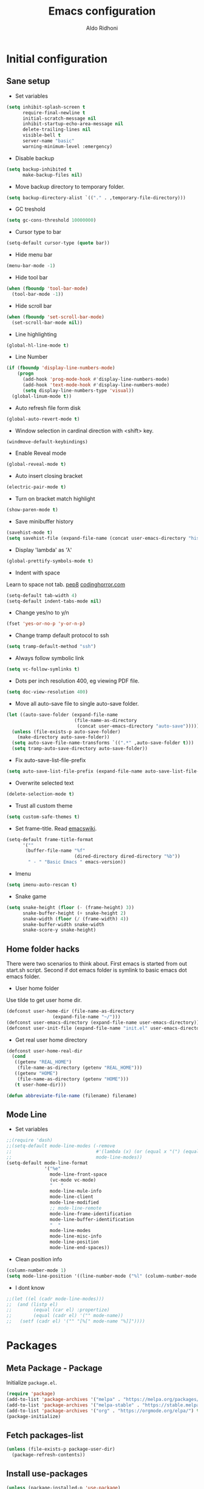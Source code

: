 #+TITLE: Emacs configuration
#+AUTHOR: Aldo Ridhoni
#+STARTUP: indent content hidestars
#+PROPERTY: header-args :tangle config.el

* Initial configuration
** Sane setup
- Set variables
#+BEGIN_SRC emacs-lisp
  (setq inhibit-splash-screen t
        require-final-newline t
        initial-scratch-message nil
        inhibit-startup-echo-area-message nil
        delete-trailing-lines nil
        visible-bell t
        server-name "basic"
        warning-minimum-level :emergency)
#+END_SRC

- Disable backup
#+BEGIN_SRC emacs-lisp
  (setq backup-inhibited t
        make-backup-files nil)
#+END_SRC

- Move backup directory to temporary folder.
#+BEGIN_SRC emacs-lisp
  (setq backup-directory-alist `(("." . ,temporary-file-directory)))
#+END_SRC

- GC treshold
#+BEGIN_SRC emacs-lisp
  (setq gc-cons-threshold 10000000)
#+END_SRC

- Cursor type to bar
#+BEGIN_SRC emacs-lisp
  (setq-default cursor-type (quote bar))
#+END_SRC

- Hide menu bar
#+BEGIN_SRC emacs-lisp
  (menu-bar-mode -1)
#+END_SRC

- Hide tool bar
#+BEGIN_SRC emacs-lisp
  (when (fboundp 'tool-bar-mode)
    (tool-bar-mode -1))
#+END_SRC

- Hide scroll bar
#+BEGIN_SRC emacs-lisp
  (when (fboundp 'set-scroll-bar-mode)
    (set-scroll-bar-mode nil))
#+END_SRC

- Line highlighting
#+BEGIN_SRC emacs-lisp
  (global-hl-line-mode t)
#+END_SRC

- Line Number
#+BEGIN_SRC emacs-lisp
  (if (fboundp 'display-line-numbers-mode)
      (progn
        (add-hook 'prog-mode-hook #'display-line-numbers-mode)
        (add-hook 'text-mode-hook #'display-line-numbers-mode)
        (setq display-line-numbers-type 'visual))
    (global-linum-mode t))
#+END_SRC

- Auto refresh file form disk
#+BEGIN_SRC emacs-lisp
  (global-auto-revert-mode t)
#+END_SRC

- Window selection in cardinal direction with <shift> key.
#+BEGIN_SRC emacs-lisp
  (windmove-default-keybindings)
#+END_SRC

- Enable Reveal mode
#+BEGIN_SRC emacs-lisp
  (global-reveal-mode t)
#+END_SRC

- Auto insert closing bracket
#+BEGIN_SRC emacs-lisp
  (electric-pair-mode t)
#+END_SRC

- Turn on bracket match highlight
#+BEGIN_SRC emacs-lisp
  (show-paren-mode t)
#+END_SRC

- Save minibuffer history
#+BEGIN_SRC emacs-lisp
  (savehist-mode t)
  (setq savehist-file (expand-file-name (concat user-emacs-directory "history")))
#+END_SRC

- Display 'lambda' as 'λ'
#+BEGIN_SRC emacs-lisp
  (global-prettify-symbols-mode t)
#+END_SRC

- Indent with space
Learn to space not tab.
[[https://www.python.org/dev/peps/pep-0008/#tabs-or-spaces][pep8]]
[[https://blog.codinghorror.com/death-to-the-space-infidels/][codinghorror.com]]

#+BEGIN_SRC emacs-lisp
  (setq-default tab-width 4)
  (setq-default indent-tabs-mode nil)
#+END_SRC

- Change yes/no to y/n
#+BEGIN_SRC emacs-lisp
  (fset 'yes-or-no-p 'y-or-n-p)
#+END_SRC

- Change tramp default protocol to ssh
#+BEGIN_SRC emacs-lisp
  (setq tramp-default-method "ssh")
#+END_SRC

- Always follow symbolic link
#+BEGIN_SRC emacs-lisp
  (setq vc-follow-symlinks t)
#+END_SRC

- Dots per inch resolution 400, eg viewing PDF file.
#+BEGIN_SRC emacs-lisp
  (setq doc-view-resolution 400)
#+END_SRC

- Move all auto-save file to single auto-save folder.
#+BEGIN_SRC emacs-lisp
    (let ((auto-save-folder (expand-file-name
                             (file-name-as-directory
                              (concat user-emacs-directory "auto-save")))))
      (unless (file-exists-p auto-save-folder)
        (make-directory auto-save-folder))
      (setq auto-save-file-name-transforms `((".*" ,auto-save-folder t)))
      (setq tramp-auto-save-directory auto-save-folder))
#+END_SRC

- Fix auto-save-list-file-prefix
#+BEGIN_SRC emacs-lisp
  (setq auto-save-list-file-prefix (expand-file-name auto-save-list-file-prefix))
#+END_SRC

- Overwrite selected text
#+BEGIN_SRC emacs-lisp
  (delete-selection-mode t)
#+END_SRC

- Trust all custom theme
#+BEGIN_SRC emacs-lisp
  (setq custom-safe-themes t)
#+END_SRC

- Set frame-title. Read [[https://www.emacswiki.org/emacs/FrameTitle][emacswiki]].
#+BEGIN_SRC emacs-lisp
  (setq-default frame-title-format
        '(""
         (buffer-file-name "%f"
                           (dired-directory dired-directory "%b"))
          " - " "Basic Emacs " emacs-version))
#+END_SRC

- Imenu
#+BEGIN_SRC emacs-lisp
  (setq imenu-auto-rescan t)
#+END_SRC

- Snake game
#+BEGIN_SRC emacs-lisp
  (setq snake-height (floor (- (frame-height) 3))
        snake-buffer-height (+ snake-height 2)
        snake-width (floor (/ (frame-width) 4))
        snake-buffer-width snake-width
        snake-score-y snake-height)
#+END_SRC
** Home folder hacks
There were two scenarios to think about. First emacs is started from out start.sh script. Second if dot emacs folder is symlink to basic emacs dot emacs folder.
- User home folder
Use tilde to get user home dir.
#+BEGIN_SRC emacs-lisp
  (defconst user-home-dir (file-name-as-directory
                   (expand-file-name "~/")))
  (defconst user-emacs-directory (expand-file-name user-emacs-directory))
  (defconst user-init-file (expand-file-name "init.el" user-emacs-directory))
#+END_SRC

- Get real user home directory
#+BEGIN_SRC emacs-lisp
   (defconst user-home-real-dir
     (cond
      ((getenv "REAL_HOME")
       (file-name-as-directory (getenv "REAL_HOME")))
      ((getenv "HOME")
       (file-name-as-directory (getenv "HOME")))
      (t user-home-dir)))
#+END_SRC

#+BEGIN_SRC emacs-lisp
  (defun abbreviate-file-name (filename) filename)
#+END_SRC
** Mode Line
- Set variables
#+BEGIN_SRC emacs-lisp
  ;;(require 'dash)
  ;;(setq-default mode-line-modes (-remove
  ;;                               #'(lambda (x) (or (equal x "(") (equal x ")")))
  ;;                               mode-line-modes))
  (setq-default mode-line-format
                '("%e"
                  mode-line-front-space
                  (vc-mode vc-mode)
                  "   "
                  mode-line-mule-info
                  mode-line-client
                  mode-line-modified
                  ;; mode-line-remote
                  mode-line-frame-identification
                  mode-line-buffer-identification
                  "  "
                  mode-line-modes
                  mode-line-misc-info
                  mode-line-position
                  mode-line-end-spaces))
#+END_SRC

- Clean position info
#+BEGIN_SRC emacs-lisp
  (column-number-mode 1)
  (setq mode-line-position '((line-number-mode ("%l" (column-number-mode ":%c")))))
#+END_SRC

- I dont know
#+BEGIN_SRC emacs-lisp
  ;;(let ((el (cadr mode-line-modes)))
  ;;  (and (listp el)
  ;;        (equal (car el) :propertize)
  ;;        (equal (cadr el) '("" mode-name))
  ;;   (setf (cadr el) '("" "[%[" mode-name "%]]"))))
#+END_SRC
* Packages
** Meta Package - Package
Initialize ~package.el~.
#+BEGIN_SRC emacs-lisp
  (require 'package)
  (add-to-list 'package-archives '("melpa" . "https://melpa.org/packages/") t)
  (add-to-list 'package-archives '("melpa-stable" . "https://stable.melpa.org/packages/") t)
  (add-to-list 'package-archives '("org" . "https://orgmode.org/elpa/") t)
  (package-initialize)
#+END_SRC
** Fetch packages-list
#+BEGIN_SRC emacs-lisp
  (unless (file-exists-p package-user-dir)
    (package-refresh-contents))
#+END_SRC

** Install use-packages
#+BEGIN_SRC emacs-lisp
  (unless (package-installed-p 'use-package)
    (package-refresh-contents)
    (package-install 'use-package))
  (eval-when-compile
    (require 'use-package))
  (setq use-package-always-ensure t)
  (setq use-package-compute-statistics t)
#+END_SRC
** Quelpa
Bootstrap quelpa.
#+BEGIN_SRC emacs-lisp
  (unless (package-installed-p 'quelpa)
      (with-temp-buffer
        (url-insert-file-contents "https://raw.githubusercontent.com/quelpa/quelpa/master/quelpa.el")
        (eval-buffer)
        (quelpa-self-upgrade)))

  (setq quelpa-update-melpa-p nil)
  (setq quelpa-checkout-melpa-p nil)
#+END_SRC

Now integrate with ~use-package~.
#+BEGIN_SRC emacs-lisp
  (use-package quelpa-use-package
    :config
    (quelpa-use-package-activate-advice)
    (setq use-package-ensure-function 'use-package-ensure-elpa))
#+END_SRC
** External Lisp
- Variables
#+BEGIN_SRC emacs-lisp
  (defvar config-site-lisp "site-lisp")
  (defvar config-private-directory "private")
#+END_SRC

- Create ~site-lisp~ and ~private~ directory.
#+BEGIN_SRC emacs-lisp
  (unless (file-directory-p (concat user-emacs-directory config-site-lisp))
    (make-directory (concat user-emacs-directory config-site-lisp)))
  (unless (file-directory-p (concat user-emacs-directory config-private-directory))
    (make-directory (concat user-emacs-directory config-private-directory)))
#+END_SRC

-  Add ~site-lisp~ to load path
#+BEGIN_SRC emacs-lisp
  (add-to-list 'load-path (concat user-emacs-directory config-site-lisp))
#+END_SRC

- Load from private directory
#+BEGIN_SRC emacs-lisp
  (defun config/_loadprivate (file)
    "Load FILE from private directory."
    (let ((lisp-file
           (expand-file-name file (concat user-emacs-directory config-private-directory))))
      (message lisp-file)
      (when (file-exists-p lisp-file) (load lisp-file))))
  (config/_loadprivate "pre-private.el")
#+END_SRC

- Downloader simple lisp code and put in ~site-lisp~ directory.
#+BEGIN_SRC emacs-lisp
  (defun config/_downloader (url filename &optional force autoload)
      (let ((file (expand-file-name filename (concat user-emacs-directory config-site-lisp))))
        (require 'url)
        (with-demoted-errors "%S" (url-copy-file url file force))
        (and autoload
             (file-exists-p file)
             (load file))))
#+END_SRC

- thingatpt+.el
#+BEGIN_SRC emacs-lisp
  (quelpa '(thingatpt+ :fetcher url :url "https://github.com/emacsmirror/emacswiki.org/raw/master/thingatpt+.el" :stable nil :update nil :version original))
#+END_SRC

- strings.el
#+BEGIN_SRC emacs-lisp
  (quelpa '(strings :fetcher url :url "https://github.com/emacsmirror/emacswiki.org/raw/master/strings.el" :stable nil :update nil :version original))
#+END_SRC

- misc-fns.el
#+BEGIN_SRC emacs-lisp
  (quelpa '(misc-fns :fetcher url :url "https://github.com/emacsmirror/emacswiki.org/raw/master/misc-fns.el" :stable nil :update nil :version original))
#+END_SRC

- fira-code.el
#+BEGIN_SRC emacs-lisp
  (config/_downloader "https://gist.githubusercontent.com/alphapapa/0d38f082e609ed059cc7f2ed9caa7e3d/raw/288f922a56451f9fb096a1514684d232241fdcda/init.el" "fira-code.el")
#+END_SRC

- pragmatapro-prettify-symbols.el
#+BEGIN_SRC emacs-lisp
  (config/_downloader "https://github.com/fabrizioschiavi/pragmatapro/raw/master/emacs_snippets/pragmatapro-prettify-symbols-v0.829.el" "pragmatapro-prettify-symbols.el")
#+END_SRC

** Bundled packages
- dired
#+BEGIN_SRC emacs-lisp
  (require 'dired)
  (put 'dired-find-alternate-file 'disabled nil)
  (define-key dired-mode-map (kbd "RET") 'dired-find-alternate-file) ; was dired-advertised-find-file
#+END_SRC
** Which-Key
#+BEGIN_SRC emacs-lisp
  (use-package which-key
    :custom
    (which-key-popup-type 'minibuffer)
    (which-key-idle-delay 0.4)
    :config
    (which-key-mode t))
#+END_SRC

** Helm
#+BEGIN_SRC emacs-lisp
  (use-package helm
    :config
    (helm-mode)
    (setq helm-ff-file-name-history-use-recentf t
          help-window-select t
          helm-display-header-line nil
          helm-autoresize-mode 1
          helm-split-window-inside-p t)
    (defvar helm-source-header-default-background
      (face-attribute 'helm-source-header :background))
    (defvar helm-source-header-default-foreground
      (face-attribute 'helm-source-header :foreground))
    (defvar helm-source-header-default-box
      (face-attribute 'helm-source-header :box))
    (defvar helm-source-header-default-height
      (face-attribute 'helm-source-header :height))
    :bind(("M-x" . helm-M-x)
          ("<menu>" . helm-M-x)
          ("C-x b" . helm-mini)
          ("C-x C-f" . helm-find-files)))
#+END_SRC

- Hide line-number
#+BEGIN_SRC emacs-lisp
  (add-hook 'helm-mode-hook
            (lambda ()
              (if (fboundp 'display-line-numbers-mode)
                  (display-line-numbers-mode -1)
                (linum-mode -1))))
#+END_SRC

- Helm descbind
#+BEGIN_SRC emacs-lisp
  (use-package helm-descbinds
    :requires helm
    :config
    (helm-descbinds-mode)
    (setq helm-descbinds-window-style 'split))
#+END_SRC

- Helm find-file keymap
`<tab>` for entering or opening.
#+BEGIN_SRC emacs-lisp
  (with-eval-after-load 'helm-files
    (define-key helm-map (kbd "<tab>") 'helm-execute-persistent-action)
    (define-key helm-find-files-map
      (kbd "S-<tab>") 'helm-find-files-up-one-level)
    (define-key helm-find-files-map
      (kbd "<backtab>") 'helm-find-files-up-one-level)
    ;; For terminal.
    (define-key helm-map (kbd "TAB") 'helm-execute-persistent-action)
    (define-key helm-find-files-map
      (kbd "S-TAB") 'helm-find-files-up-one-level)
    (define-key helm-map (kbd "C-z") 'helm-select-action))
#+END_SRC

** Multi-term
#+BEGIN_SRC emacs-lisp
  (use-package multi-term
    :custom
    (multi-term-program "bash")
    (multi-term-buffer-name "shell* *")
    (multi-term-default-dir 'user-home-real-dir)
    (multi-term-dedicated-select-after-open-p t)
#+END_SRC

- Keybind for dedicated window
#+BEGIN_SRC emacs-lisp
  :bind ("<f1>" . multi-term-dedicated-toggle)
#+END_SRC

#+BEGIN_SRC emacs-lisp
  )
#+END_SRC

** libvterm
#+BEGIN_SRC emacs-lisp
  (use-package vterm
    :disabled
    :if (memq system-type '(darwin gnu/linux berkeley-unix)))
#+END_SRC

- Vterm in multi-term = multi-vterm
#+BEGIN_SRC emacs-lisp
  (use-package multi-vterm
    :disabled
    :requires (vterm))
#+END_SRC

** Editorconfig
- For reading .editorconfig file
#+BEGIN_SRC emacs-lisp
  (use-package editorconfig
    :config
    (editorconfig-mode 1))
#+END_SRC
** Zoom-frm
- frame-fns and frame-cmds.
#+BEGIN_SRC emacs-lisp
  (use-package frame-fns
    :quelpa ((frame-fns :fetcher url :url "https://github.com/emacsmirror/emacswiki.org/raw/master/frame-fns.el") :stable nil :update nil :version original))

  (use-package frame-cmds
    :quelpa ((frame-cmds :fetcher url :url "https://github.com/emacsmirror/emacswiki.org/raw/master/frame-cmds.el") :stable nil :update nil :version original))
#+END_SRC

- Zoom frame.
#+BEGIN_SRC emacs-lisp
  (use-package zoom-frm
    :requires (frame-fns frame-cmds)
    :quelpa ((zoom-frm :fetcher url :url "https://github.com/emacsmirror/emacswiki.org/raw/master/zoom-frm.el") :stable nil :update nil :version original)
    :bind (("C-x C-+" . zoom-in/out)
           ("C-x C--" . zoom-in/out)
           ("C-x C-=" . zoom-in/out)
           ("C-x C-0" . zoom-in/out)))
#+END_SRC
** Magit
- Magit the magic git toolbox for emacs.
#+BEGIN_SRC emacs-lisp
  (use-package magit
    :config
    (setq magit-save-repository-buffers 'dontask
          magit-auto-revert-mode t)
    :bind (("C-x g" . magit-status)
           ("C-x M-g" . magit-dispatch)))
#+END_SRC

** Restart Emacs
#+BEGIN_SRC emacs-lisp
  (use-package restart-emacs
    :config
    (defalias 'r 'restart-emacs)
    (when (file-exists-p
           (expand-file-name "start.sh" user-home-dir))
      (defun restart-emacs--start-gui-using-sh (&optional args)
        (call-process
         (expand-file-name "start.sh" user-home-dir)
         nil 0 nil))))
#+END_SRC

** Themes
#+BEGIN_SRC emacs-lisp
  (use-package material-theme
    :defer t)
  (use-package monokai-theme
    :defer t)
#+END_SRC

- Rainbow mode for highlight color-codes
#+BEGIN_SRC emacs-lisp
  (use-package rainbow-mode)
#+END_SRC
** Smart Mode Line
#+BEGIN_SRC emacs-lisp
  (use-package smart-mode-line
    :disabled
    :init
    (setq sml/show-eol t)
    (setq sml/theme nil)
    :config 
    (sml/setup)
    :hook (window-setup . sml/setup))
#+END_SRC
** Telephone Line
- Telephone Line
#+BEGIN_SRC emacs-lisp
  (use-package telephone-line
    :if (display-graphic-p)
    :config
    (telephone-line-defsegment* space () " ")
    (setq telephone-line-lhs
          '((accent . (telephone-line-vc-segment
                       telephone-line-process-segment))
            (nil    . (telephone-line-projectile-segment
                       space
                       telephone-line-buffer-segment))))
    (setq telephone-line-primary-left-separator 'telephone-line-gradient
          telephone-line-secondary-left-separator 'telephone-line-flat
          telephone-line-primary-right-separator 'telephone-line-gradient
          telephone-line-secondary-right-separator 'telephone-line-flat)
    (setq telephone-line-separator-extra-padding 2)
    (telephone-line-mode 1))
#+END_SRC
** NeoTree
- Neotree
#+BEGIN_SRC emacs-lisp
  (use-package neotree
    :disabled
    :config
    (setq neo-theme (if (display-graphic-p) 'icons 'arrow))
    (setq neo-smart-open t)
    :bind (("<f8>" . neotree-toggle)))
#+END_SRC
** Treemacs
- Treemacs
#+BEGIN_SRC emacs-lisp 
  (use-package treemacs
    :init
    (with-eval-after-load 'winum
      (define-key winum-keymap (kbd "M-0") #'treemacs-select-window))
    :config
    (treemacs-follow-mode t)
    :bind (("<f8> " . treemacs)))
#+END_SRC

- Projectile,dired & magit
#+BEGIN_SRC emacs-lisp
  (use-package treemacs-projectile
    :after treemacs projectile)

  (use-package treemacs-icons-dired
    :after treemacs dired
    :config (treemacs-icons-dired-mode))

  (use-package treemacs-magit
    :after treemacs magit)
#+END_SRC
** All-the-icons
- all-the-icons
#+BEGIN_SRC emacs-lisp
  (use-package all-the-icons
    :if (display-graphic-p)
    :config
    (unless (member "all-the-icons" (font-family-list))
      (all-the-icons-install-fonts)))
#+END_SRC

- all-the-icons-dired
#+BEGIN_SRC emacs-lisp
  (use-package all-the-icons-dired
    :requires all-the-icons
    :hook (dired-mode . all-the-icons-dired-mode))
#+END_SRC
** Flycheck
- Flycheck : On the fly syntax checking.
#+BEGIN_SRC emacs-lisp
  (use-package flycheck
    :config
    (defvaralias 'flycheck-python-pylint-executable 'python-shell-interpreter)
    (defvaralias 'flycheck-python-flake8-executable 'python-shell-interpreter)
    :hook (prog-mode . flycheck-mode))
#+END_SRC
** Projectile
- Configuration
#+BEGIN_SRC emacs-lisp
  (use-package projectile
    :config
    (projectile-mode)
    (setq projectile-enable-caching t
          projectile-keymap-prefix (kbd "C-c p")
          projectile-switch-project-action 'neotree-projectile-action)
    (add-to-list 'projectile-globally-ignored-directories "node-modules")
    (add-to-list 'projectile-globally-ignored-directories "__pycache__"))
#+END_SRC

- Helm integration, =C-c p h=
#+BEGIN_SRC emacs-lisp
  (use-package helm-projectile
    :requires (helm projectile)
    :init
    (helm-projectile-on)
    :config
    (setq projectile-completion-system 'helm)
    (setq projectile-switch-project-action 'helm-projectile))
#+END_SRC

** Company
- Company: Complete Anything, completion framework.
#+BEGIN_SRC emacs-lisp
  (use-package company
    :after (lsp-mode)
    :config
    (setq company-tooltip-limit 20)
    (setq company-tooltip-align-annotations 't)
    (setq company-idle-delay .0)
    (setq company-minimum-prefix-length 1)
    (setq company-begin-commands '(self-insert-command))
    :hook (lsp-mode . company-mode))
#+END_SRC

- company-box: company with icons
  #+begin_src emacs-lisp
    (use-package company-box
      :requires (company)
      :hook (company-mode . company-box-mode))
  #+end_src
** Elfeed
- Feed reader for emacs, call with ~elfeed~.
#+BEGIN_SRC emacs-lisp
  (use-package elfeed
    :config
    :disabled
    (setq elfeed-feeds (quote ("http://xkcd.com/rss.xml")))
    (config/_loadprivate "elfeed-feed.el"))
#+END_SRC
** Imenu-list
#+BEGIN_SRC emacs-lisp
  (use-package imenu-list
    :bind (("C-M-_" . imenu-list-smart-toggle))
    :config
    (setq imenu-list-focus-after-activation t
          imenu-list-auto-resize nil))
#+END_SRC
** Ws-butler
Be smarter about deleting trailing whitespace.
#+BEGIN_SRC emacs-lisp
  (use-package ws-butler
    :config
    (ws-butler-global-mode))
#+END_SRC
** Spotify
- Spot4e
Spotify for Emacs.
#+BEGIN_SRC emacs-lisp
  (use-package spot4e
    :quelpa ((spot4e :fetcher github :repo "chiply/spot4e" ))
    :disabled
    :config
    (config/_loadprivate "spot4e-refresh-token.el")
    (when (boundp 'spot4e-refresh-token)
      (run-with-timer 0 (* 60 59) 'spot4e-refresh)))
#+END_SRC

- Spotify.el
Client ID and Client secret variable stored in private/spotify.el.
Call command ~global-spotify-remote-mode~.
#+BEGIN_SRC emacs-lisp
  (use-package spotify
    :disabled
    :unless (memq system-type '(windows-nt cygwin))
    :quelpa ((spotify :fetcher github :repo "danielfm/spotify.el") :upgrade nil)
    :init
    (when (fboundp 'dbus-interface-dbus)
      (setq spotify-transport 'dbus))
    (config/_loadprivate "spotify.el")
    :config
    (define-key spotify-mode-map (kbd "C-c .") 'spotify-command-map))
#+END_SRC
** Kodi-remote
Remote for Kodi Media Player.
#+BEGIN_SRC emacs-lisp
  (use-package kodi-remote
    :init
    (setq kodi-host-name "osmc.local"))
#+END_SRC
** Basic Menu
- Load
#+BEGIN_SRC emacs-lisp
  (use-package basic-menu
    :if (display-graphic-p)
    :load-path "lisp"
    :config
    (require 'treemacs)
    (menu-bar-mode t))
#+END_SRC

- Reload
#+BEGIN_SRC emacs-lisp
  (defun config/reload-basic-menu ()
    (interactive)
    (load "basic-menu"))
#+END_SRC
** Ligature
Enable ligature for newer Emacs
#+begin_src emacs-lisp
  (use-package ligature
    :config
    ;; Enable the "www" ligature in every possible major mode
    (ligature-set-ligatures 't '("www"))
    ;; Enable traditional ligature support in eww-mode, if the
    ;; `variable-pitch' face supports it
    (ligature-set-ligatures 'eww-mode '("ff" "fi" "ffi"))
    ;; Enable all Cascadia Code ligatures in programming modes
    (ligature-set-ligatures 'prog-mode '("|||>" "<|||" "<==>" "<!--" "####" "~~>" "***" "||=" "||>"
                                         ":::" "::=" "=:=" "===" "==>" "=!=" "=>>" "=<<" "=/=" "!=="
                                         "!!." ">=>" ">>=" ">>>" ">>-" ">->" "->>" "-->" "---" "-<<"
                                         "<~~" "<~>" "<*>" "<||" "<|>" "<$>" "<==" "<=>" "<=<" "<->"
                                         "<--" "<-<" "<<=" "<<-" "<<<" "<+>" "</>" "###" "#_(" "..<"
                                         "..." "+++" "/==" "///" "_|_" "www" "&&" "^=" "~~" "~@" "~="
                                         "~>" "~-" "**" "*>" "*/" "||" "|}" "|]" "|=" "|>" "|-" "{|"
                                         "[|" "]#" "::" ":=" ":>" ":<" "$>" "==" "=>" "!=" "!!" ">:"
                                         ">=" ">>" ">-" "-~" "-|" "->" "--" "-<" "<~" "<*" "<|" "<:"
                                         "<$" "<=" "<>" "<-" "<<" "<+" "</" "#{" "#[" "#:" "#=" "#!"
                                         "##" "#(" "#?" "#_" "%%" ".=" ".-" ".." ".?" "+>" "++" "?:"
                                         "?=" "?." "??" ";;" "/*" "/=" "/>" "//" "__" "~~" "(*" "*)"
                                         "\\\\" "://"))
    ;; Enables ligature checks globally in all buffers. You can also do it
    ;; per mode with `ligature-mode'.
    (global-ligature-mode t))
#+end_src

Enable PragmataPro ligatures for prog-more
#+begin_src emacs-lisp
  (use-package ligature-pragmatapro
    :config
    (ligature-pragmatapro-setup)
    (ligature-set-ligatures
     't '("[info]" "[warn]" "[pass]" "[verbose]" "[ko]" "[ok]" "[pass]" "[error]" "[debug]"
          "[warning]" "[err]" "[fatal]" "[trace]" "[fixme]" "[todo]" "[bug]" "[note]" "[hack]"
          "[mark]" "[fail]" "[INFO ]" "[WARN ]" "[PASS ]" "[VERBOSE]" "[KO]" "[OK]" "[PASS]"
          "[ERROR]" "[DEBUG]" "[INFO]" "[WARN]" "[WARNING]" "[ERR]" "[FATAL]" "[TRACE]" "[FIXME]"
          "[TODO]" "[BUG]" "[NOTE]" "[HACK]" "[MARK]" "[FAIL]"))
    (global-ligature-mode t)
  )
#+end_src
* Programming Language
** Golang Mode
- go-mode
#+BEGIN_SRC emacs-lisp
  (use-package go-mode
    :mode ("\\.go\\'" . go-mode)
    :init
    (add-hook 'go-mode-hook
              (lambda ()
                (add-hook 'before-save-hook 'gofmt-before-save))))
#+END_SRC

** Python Mode
#+BEGIN_SRC emacs-lisp
  (use-package python
    :mode ("\\.py\\'" . python-mode)
    :interpreter ("python3" . python-mode)
    :custom
    (py-python-command "python3")
    (python-shell-interpreter "python3")
    (python-indent-offset 4))
#+END_SRC

- Goggle yapf fix syntax formatting.
#+BEGIN_SRC emacs-lisp
  (use-package yapfify
    :hook (python-mode . yapf-mode))
#+END_SRC

- Add keybinding for F12 key. Mainly for simple python scripts.
#+BEGIN_SRC emacs-lisp
  (with-eval-after-load "python"
    (define-key python-mode-map
      (kbd "<f12>")
      (lambda ()
        (interactive)
        (run-python)
        (python-shell-send-buffer)
        (python-shell-switch-to-shell))))
#+END_SRC

- Virtualenv
#+BEGIN_SRC elisp
  (use-package pyvenv)
#+END_SRC
*** Anaconda Mode
- Enable anaconda-mode and eldoc
#+BEGIN_SRC emacs-lisp
  (use-package anaconda-mode
    :requires (python)
    :config
    (setq anaconda-mode-installation-directory
          (expand-file-name anaconda-mode-installation-directory))
    :hook ((python-mode . anaconda-mode)
           (python-mode . anaconda-eldoc-mode)))
#+END_SRC

- Integrate with company
#+BEGIN_SRC emacs-lisp
  (use-package company-anaconda
    :requires (anaconda-mode company)
    :config
    (push 'company-anaconda company-backends))
#+END_SRC

Mostly using lsp-mode now, see LSP section below.
** Rust Mode
#+BEGIN_SRC emacs-lisp
  (use-package rust-mode)
#+END_SRC
** Markdown Mode
#+BEGIN_SRC emacs-lisp
  (use-package markdown-mode
    :mode (("README\\.md\\'" . gfm-mode)
           ("\\.md\\'" . markdown-mode)
           ("\\.markdown\\'" . markdown-mode))
    :init (setq markdown-command "markdown"
                markdown-css-paths '("https://github.com/markdowncss/modest/raw/master/css/modest.css"))
    :hook (markdown-mode . imenu-add-menubar-index))
#+END_SRC
** Web Development
*** Javascript Mode
- Using js2-mode from Steve Yedge.
#+BEGIN_SRC emacs-lisp
  (use-package js2-mode
    :mode (("\\.js\\'" . js2-mode)
           ("\\.jsx?\\'" . js2-jsx-mode)))
#+END_SRC
*** Typescript Mode
#+BEGIN_SRC emacs-lisp
  (use-package typescript-mode)
#+END_SRC
*** Sass scss-mode
- Download binary from [[https://github.com/sass/dart-sass/releases][github]] and put into somewhere in $PATH e.g ~/bin
#+BEGIN_SRC emacs-lisp
  (use-package scss-mode
    :config
    (setq scss-saas-command "saas")
    :mode "\\.scss\\'")
#+END_SRC
*** Emmet
- Emmet expand css like syntax to html, Eg. ~div.class~ to ~<div class="class"></div>~.
#+BEGIN_SRC emacs-lisp
  (use-package emmet-mode
    :mode "\\.html\\'")
#+END_SRC
*** Web Mode
- Hilite js and css inside html file. 
#+BEGIN_SRC emacs-lisp
  (use-package web-mode
    :mode "\\.html\\'")
#+END_SRC
** Elixir
Using Tree-Sitter's elixir language.
#+begin_src emacs-lisp
  (use-package elixir-ts-mode
    :mode (("\\.ex\\'" . elixir-ts-mode)
           ("\\.exs\\'" . elixir-ts-mode)))
#+end_src
* Language Server Protocol
- LSP using client server protocol. Originally part of MS Visual Studio Code editor. [[https://github.com/emacs-lsp/lsp-mode][github repo]].
#+BEGIN_SRC emacs-lisp
  (use-package lsp-mode
    :pin melpa-stable
    :init (setq lsp-keymap-prefix "C-c l")
    :hook ((html-mode . lsp)
           (css-mode . lsp)
           (python-mode . lsp)))
#+END_SRC

For python we need to install `pip install "python-lsp-server[yapf]"`.

- lsp-ui : blue documentation overlay box.
#+BEGIN_SRC emacs-lisp
  (use-package lsp-ui
    :pin melpa-stable
    :requires (lsp-mode)
    :commands lsp-ui-mode)
#+END_SRC

- helm-lsp
#+begin_src emacs-lisp
  (use-package helm-lsp
    :pin melpa-stable
    :config
    (define-key lsp-mode-map [remap xref-find-apropos] #'helm-lsp-workspace-symbol)
    :commands helm-lsp-workspace-symbol)
#+end_src

- treemacs integration
  #+begin_src emacs-lisp
    (use-package lsp-treemacs
      :pin melpa-stable
      :config
      (lsp-treemacs-sync-mode 1)
      :commands lsp-treemacs-errors-list)
  #+end_src
* Org-mode
** Set variables
#+BEGIN_SRC emacs-lisp
  (setq org-directory (file-name-as-directory
                       (concat user-home-real-dir "org"))
        org-reverse-note-order t
        org-export-with-section-numbers nil
        org-export-with-toc nil
        org-hide-leading-stars t
        org-default-notes-file (expand-file-name "notes.org" org-directory)
        org-src-fontify-natively t
        org-startup-indented t
        org-bullets-mode 1
        org-return-follows-link t
        org-M-RET-may-split-line nil)

  (define-key global-map "\C-cc" 'org-capture)
#+END_SRC

- Org agenda
=C-,= to cycle thru all org file in agenda folder (org-cycle-agenda-files)
#+BEGIN_SRC emacs-lisp
  (setq org-agenda-span 14
        org-agenda-files (file-expand-wildcards (concat org-directory "*.org"))
        org-agenda-prefix-format "  %-17:c%?-12t% s"
        org-agenda-skip-scheduled-if-done t
        org-agenda-skip-deadline-if-done t)
#+END_SRC

- Org Export
#+BEGIN_SRC emacs-lisp
  (setq org-export-with-creator nil)
#+END_SRC

- Org Babel
Menjalankan org-src dan menuliskan keluarannya di file tersebut. Default key C-c C-c.
#+BEGIN_SRC emacs-lisp
    (org-babel-do-load-languages 'org-babel-load-languages
        '((python . t)
          (gnuplot . t)
          (emacs-lisp . t)
          (shell . t)
          (org . t)))
#+END_SRC

** Org bullet
#+BEGIN_SRC emacs-lisp
  (use-package org-bullets
    :ensure t
    :config
    (add-hook 'org-mode-hook (lambda () (org-bullets-mode 1))))
#+END_SRC

** Level remove bold
#+BEGIN_SRC emacs-lisp
  (add-hook 'org-mode-hook
            (lambda ()
              "Stop the org-level headers from increasing in height relative to the other text."
              (dolist (face '(org-level-1
                              org-level-2
                              org-level-3
                              org-level-4
                              org-level-5))
                (set-face-attribute face nil :weight 'normal :height 1.0))))
#+END_SRC

** Org Src
- Remove flycheck in org-src-mode for emacs-lisp-mode
#+BEGIN_SRC emacs-lisp
  (add-hook 'org-src-mode-hook
            (lambda ()
              (when (equal major-mode 'emacs-lisp-mode)
                (remove-hook 'prog-mode-hook #'flycheck-mode t)
                (when (fboundp 'flycheck-mode) (flycheck-mode -1)))))
#+END_SRC
* Other Modes
** Fish
- Fish shell
#+BEGIN_SRC emacs-lisp
  (use-package fish-mode)
#+END_SRC
** Zone
- Zoning after 240min, turn off with 'zone-leave-me-alone
#+BEGIN_SRC emacs-lisp
  (require 'zone)
  (zone-when-idle (* 240 60))
#+END_SRC
** Mutt
- Enable mail mode
#+BEGIN_SRC emacs-lisp
  (add-to-list 'auto-mode-alist '("/mutt" . mail-mode))
#+END_SRC
* Eshell
** Configuration
#+BEGIN_SRC emacs-lisp
  (use-package eshell
    :config
    (setq eshell-scroll-to-bottom-on-input 'all
          eshell-error-if-no-glob t
          eshell-hist-ignoredups t
          eshell-save-history-on-exit t
          eshell-prefer-lisp-functions nil
          eshell-destroy-buffer-when-process-dies t
          eshell-cmpl-cycle-completions nil
          eshell-cmpl-dir-ignore
          "\\`\\(\\.\\.?\\|CVS\\|\\.svn\\|\\.git\\)/\\'"))
#+END_SRC
** Visual Executeables
- Need special display - will run in term buffer.
#+BEGIN_SRC emacs-lisp
  (use-package eshell
    :init
    (add-hook 'eshell-mode-hook
              (lambda ()
                (add-to-list 'eshell-visual-commands "ssh")
                (add-to-list 'eshell-visual-commands "tail")
                (add-to-list 'eshell-visual-commands "top")
                (add-to-list 'eshell-visual-options
                             '("git" "--help" "--paginate"))
                (add-to-list 'eshell-visual-subcommands
                             '("git" "log" "diff" "show")))))
#+END_SRC

** Aliases
#+BEGIN_SRC emacs-lisp
  (use-package eshell
    :init
    (add-hook 'eshell-mode-hook
              (lambda ()
                (eshell/alias "e" "find-file $1")
                (eshell/alias "ff" "find-file $1")
                (eshell/alias "emacs" "find-file $1")
                (eshell/alias "ee" "find-file-other-window $1")
                (eshell/alias "d" "dired $1")
                (eshell/alias "c" "eshell/clear $1"))))
#+END_SRC

** Clear
#+BEGIN_SRC emacs-lisp
  (defun eshell/cls ()
    "Clear the eshell buffer."
    (let ((inhibit-read-only t))
      (erase-buffer)
      (eshell-send-input)))
#+END_SRC
* Setting Keybindings
** Clipboard
#+BEGIN_SRC emacs-lisp
  (global-set-key (kbd "C-S-v") 'clipboard-yank)
#+END_SRC
** Insert Line Before
#+BEGIN_SRC emacs-lisp
  (global-set-key (kbd "C-S-o") 'config/insert-line-before)
#+END_SRC

** Aliases
- Start of line
#+BEGIN_SRC emacs-lisp
  (global-set-key (kbd "C-a") 'back-to-indentation)
#+END_SRC

** Edit this file kbd
#+BEGIN_SRC emacs-lisp
  (global-set-key (kbd "<f6>") 'config/edit-config-file)
#+END_SRC

** Kill current buffer
- Kill current buffer F9.
#+BEGIN_SRC emacs-lisp
  (global-set-key (kbd "<f9>") 'kill-this-buffer)
#+END_SRC

** Other buffer
#+BEGIN_SRC emacs-lisp
  (global-set-key (kbd "<f5>") 'mode-line-other-buffer)
#+END_SRC
* Custom Functions
** Real =HOME= wrapper
#+BEGIN_SRC emacs-lisp
  (defun config/wrap-real-home (fn &optional n)
    "Wraps FN function with arg N in real HOME."
    (setenv "HOME" user-home-real-dir)
    (funcall fn n)
    (setenv "HOME" user-home-dir))
#+END_SRC
** Fish in multi-term
#+BEGIN_SRC emacs-lisp
  (defun config/fish-term ()
    (interactive)
    (let ((multi-term-program "fish")
          (multi-term-buffer-name "fish* *"))
      (multi-term)))
#+END_SRC

- Hook for term-mode
#+BEGIN_SRC emacs-lisp
  (add-hook 'term-mode-hook
            (lambda ()
              (setq term-buffer-maximum-size 10000)
              (setq show-trailingwhitespace nil)
              (define-key term-raw-map (kbd "C-y") 'term-paste))
            (if (fboundp 'display-line-numbers-mode)
                (display-line-numbers-mode -1)
              (linum-mode -1)))
#+END_SRC

- Kill term buffer when process exit
#+BEGIN_SRC emacs-lisp
  (defadvice term-handle-exit
      (after term-kill-buffer-on-exit activate)
    (kill-buffer))
#+END_SRC

** Edit this file
#+BEGIN_SRC emacs-lisp
  (defun config/edit-config-file ()
    (interactive)
    (find-file (expand-file-name "config.org" user-emacs-directory)))
#+END_SRC

** Compile (tangle) this file
#+BEGIN_SRC emacs-lisp
  (defun config/tangle-config-file ()
    (interactive)
    (let ((file (expand-file-name "config.org" user-emacs-directory)))
      (org-babel-tangle-file
       file
       (concat (file-name-sans-extension file) ".el")
       "emacs-lisp")))
#+END_SRC
** Open =org-directory=
#+BEGIN_SRC emacs-lisp
  (defun config/dired-org-dir ()
    (interactive)
    (dired org-directory))
#+END_SRC
** Insert new line before
- Keybind at C-S-o. Kinda inverse of open-line C-o. Can be called with universal argument C-u.
#+BEGIN_SRC emacs-lisp
  (defun config/insert-line-before (times)
    (interactive "p")
    (save-excursion
     (move-beginning-of-line 1)
     (newline times)))
#+END_SRC
** Indent
#+BEGIN_SRC emacs-lisp
  (defun config/infer-indentation-style ()
    "Use file indent style.

  If our source file use tabs, we use tabs.
  if spaces spaces, and if neither, we use the current indent-tabs-mode."
    (let ((space-count (how-many "^  " (point-min) (point-max)))
          (tab-count (how-many "^\t" (point-min) (point-max))))
      (if (> space-count tab-count) (setq indent-tabs-mode nil))
      (if (> tab-count space-count) (setq indent-tabs-mode t))))
#+END_SRC
** Sudo edit
- Stolen from [[http://emacsredux.com/blog/2013/04/21/edit-files-as-root/][emacsredux.com]].
#+BEGIN_SRC emacs-lisp
  (defun sudo-edit (&optional arg)
    "Edit currently visited file as root.

  With a prefix ARG prompt for a file to visit.
  Will also prompt for a file to visit if current
  buffer is not visiting a file."
    (interactive "P")
    (if (or arg (not buffer-file-name))
        (find-file (concat "/sudo::"
                           (helm-read-file-name "Find file(as root): ")))
      (find-alternate-file (concat "/sudo::" buffer-file-name))))
#+END_SRC
** Duplicate line
#+BEGIN_SRC emacs-lisp
  (defun duplicate-line()
    (interactive)
    (move-beginning-of-line 1)
    (kill-line)
    (yank)
    (open-line 1)
    (next-line 1)
    (yank))
#+END_SRC

#+BEGIN_SRC emacs-lisp
  (global-set-key(kbd "C-S-d") 'duplicate-line)
#+END_SRC
** Cycle buffers
- Next and Previous buffer
#+BEGIN_SRC emacs-lisp
  (setq useful-buffers-regexp '("\\*scratch\\*"))
  (setq useless-buffers-regexp '("*\.\+"))

  (defun _config/useful-buffer-p (buffer)
    (let ((buf-name (buffer-name buffer)))
      (or
       (cl-loop for useful-regexp in useful-buffers-regexp
                thereis (string-match-p useful-regexp buf-name))
       (cl-loop for useless-regexp in useless-buffers-regexp
                never (string-match-p useless-regexp buf-name))
       (with-current-buffer buffer
         (derived-mode-p 'comint-mode)))))

  (defun _config/useless-buffer-p (buffer)
    (not (_config/useful-buffer-p buffer)))

  (defun _config/change-buffer (action)
    (interactive)
    (let ((start-buffer (buffer-name)))
      (funcall action)
      (while
          (and
           (_config/useless-buffer-p (current-buffer))
           (not (equal start-buffer (buffer-name))))
        (funcall action))))

  (defun _config/next-buffer ()
    (interactive)
    (_config/change-buffer 'next-buffer))

  (defun _config/previous-buffer ()
    (interactive)
    (_config/change-buffer 'previous-buffer))
#+END_SRC

- Remap command and set keybind following setup-keys.el with [pause] / [break] key
#+BEGIN_SRC emacs-lisp
  (global-set-key [remap next-buffer] '_config/next-buffer)
  (global-set-key [remap previous-buffer] '_config/previous-buffer)
  (global-set-key [M-pause] 'next-buffer)
  (global-set-key [C-pause] 'previous-buffer)
#+END_SRC

- Add list of useful buffers
#+BEGIN_SRC emacs-lisp
  (push "\\*fish\\*\.\+" useful-buffers-regexp)
  (push "\\*ssh\\*\*" useful-buffers-regexp)
  (push "\\*tmux\\*\*" useful-buffers-regexp)
  (push "\\*Group\\*\*" useful-buffers-regexp)
  (push "\\*eww\\*\*" useful-buffers-regexp)
  (push "\\*\\(ansi-term\\|eshell\\|shell\\|terminal.+\\)\\(-[0-9]+\\)?\\*" useful-buffers-regexp)
#+END_SRC
** Empty Kill ring
#+BEGIN_SRC emacs-lisp
  (defun config/empty-killring ()
    (interactive)
    (progn
      (setq kill-ring nil)
      (garbage-collect)))
#+END_SRC
** Open current file in eww & xwidget webkit
- Emacs Web Wowser
#+BEGIN_SRC emacs-lisp
  (defun config/open-buffer-in-eww ()
    (interactive)
    (eww (concat "file://" buffer-file-truename)))
#+END_SRC

- Xwidget Webkit
#+BEGIN_SRC emacs-lisp
  (defun config/open-buffer-in-xwidget-webkit ()
    (interactive)
    (xwidget-webkit-browse-url
     (concat "file://" buffer-file-truename)))
#+END_SRC
** Theme
- Append lisp folder custom-theme-load-path so we can load basic-theme
#+BEGIN_SRC emacs-lisp
  (add-to-list 'custom-theme-load-path (concat user-emacs-directory "lisp"))
#+END_SRC

- Settings
#+BEGIN_SRC emacs-lisp
  (defcustom dark-theme-enable nil
    "Set non nil turn on dark-theme at startup")

  (defcustom basic/dark-theme 'monokai nil)

  (defcustom basic/light-theme 'basic nil)
#+END_SRC

- Dark theme
#+BEGIN_SRC emacs-lisp
  (defun basic/dark-theme ()
    "Set theme to value of `basic/dark-theme'."
    (interactive)
    (let ((enabled
           (if (get 'basic/dark-theme 'enabled)
               (get 'basic/dark-theme 'enabled)
             nil)))
      (if (not enabled)
          (progn
            (message "Switching to dark theme")

            (put 'basic/dark-theme 'enabled t)
            (put 'basic/light-theme 'enabled nil)

            (dolist (theme custom-enabled-themes)
              (disable-theme theme))

            (load-theme basic/dark-theme t))

        (user-error "Already in dark theme"))))
#+END_SRC

- Light theme
#+BEGIN_SRC emacs-lisp
  (defun basic/light-theme ()
    "Set theme to value of `basic/light-theme'."
    (interactive)
    (let ((enabled
           (if (get 'basic/light-theme 'enabled)
               (get 'basic/light-theme 'enabled)
             nil)))
      (if (not enabled)
          (progn
            (message "Switching to light theme")

            (put 'basic/light-theme 'enabled t)
            (put 'basic/dark-theme 'enabled nil)

            (dolist (theme custom-enabled-themes)
              (disable-theme theme))

            (load-theme basic/light-theme t))

        (user-error "Already in light theme"))))
#+END_SRC

- Toggle theme
#+BEGIN_SRC emacs-lisp
  (defun config/__theme-toggle ()
    (condition-case signal
        (basic/dark-theme)
      (user-error (basic/light-theme))))
#+END_SRC

- Enable dark-theme based on time of launch at 6pm.
#+BEGIN_SRC emacs-lisp
  (defun config/__time-based-theme ()
    (let ((now (string-to-number (format-time-string "%H"))))
      (if (or (>= now 18) (<= now 6))
           (ignore-errors (basic/dark-theme))
           (ignore-errors (basic/light-theme)))))
#+END_SRC

- Run theme timer
#+BEGIN_SRC emacs-lisp
  (defvar config/__theme-timer nil)

  (defun config/__theme-run-timer ()
      (setq config/__theme-timer
            (run-with-timer (* 30 60) (* 30 60) 'config/__time-based-theme)))

  (defun config/__theme-cancel-timer ()
      (cancel-timer config/__theme-timer))
#+END_SRC
** CTAGS
Using ctags, preferebly from ctags.io

- Dont ask about reload TAGS File
#+BEGIN_SRC emacs-lisp
  (setq tags-revert-without-query 1)
#+END_SRC

- Create new TAGS file.
#+BEGIN_SRC emacs-lisp
  (setq path-to-ctags "/usr/local/bin/ctags")

  (defun create-tags (dir-name)
      "Create tags file."
      (interactive "DDirectory: ")
      (shell-command
       (format "%s -f TAGS -e -R %s" path-to-ctags (directory-file-name dir-name))))
#+END_SRC
* Hooks
** Programming modes
- Infer indentation
#+BEGIN_SRC emacs-lisp
  (add-hook 'prog-mode-hook 'config/infer-indentation-style)
#+END_SRC
** Other

- Dired-x
#+BEGIN_SRC emacs-lisp
  (add-hook 'dired-load-hook
            (lambda () (load "dired-x")))
#+END_SRC

* Macro
- kmacro-name-last-macro --> Mx insert-kbd-macro
** Duplicate line
#+BEGIN_SRC emacs-lisp
(fset 'dups
   (lambda (&optional arg) "Keyboard macro." (interactive "p")
(kmacro-exec-ring-item (quote ([5 67108896 1 134217847 5 return 25] 0 "%d")) arg)))
#+END_SRC
* Platform Specific
** FreeBSD
- Multi-term default to sh
#+BEGIN_SRC emacs-lisp
  (when (eq system-type 'berkeley-unix)
    (setq multi-term-program "sh"))
#+END_SRC
** macOS aka OSX aka Mac OS X aka darwin
- Command key as Meta
#+BEGIN_SRC emacs-lisp
  (when (eq system-type 'darwin)
    (setq mac-command-modifier 'meta)
    (setq mac-option-modifier nil)
#+END_SRC

- Multi-term default to ZSH
#+BEGIN_SRC emacs-lisp
  (setq multi-term-program "zsh")
#+END_SRC

- TODO: nreverse exec-path
#+BEGIN_SRC emacs-lisp
  )
#+END_SRC
** MS Windows
- HOME default to $APPDATA, change to $USEPROFILE or $HOMEPATH
#+BEGIN_SRC emacs-lisp
  (when (eq system-type 'windows-nt)
    (setq user-home-real-dir (file-name-as-directory
                             (getenv "USERPROFILE")))
#+END_SRC

- Tramp on Windows
#+BEGIN_SRC emacs-lisp
      (setq putty-directory (file-name-directory
                             (concat user-home-real-dir "Downloads/putty/")))
      (setq tramp-default-method "plink")
      (when (and (not (string-match putty-directory (getenv "PATH")))
             (file-directory-p putty-directory))
        (setenv "PATH" (concat putty-directory ";" (getenv "PATH")))
        (add-to-list 'exec-path putty-directory))
      )

#+END_SRC
* X Window
** Do something if in graphic mode
- Set font function.
#+BEGIN_SRC emacs-lisp
  (defun config/__set-font (&optional force)
      ;; set frame font
      (let ((default-font
              (cond
               ((find-font (font-spec :name "PragmataPro Mono Liga" :style "Regular"))
                "PragmataPro Mono Liga-12")
               ((member "Input" (font-family-list))
                "Input-12")
               ((member "Source Code Pro" (font-family-list))
                "Source Code Pro-11")
               ((member "Inconsolata" (font-family-list))
                "Inconsolata-11")
               ((member "DejaVu Sans Mono" (font-family-list))
                "DejaVu Sans Mono-11")
               ((member "Menlo" (font-family-list))
                "Menlo-11")
               (t
                "monospace-12"))))

        (when (or force
                  (not (assoc 'font default-frame-alist)))
          (set-frame-font default-font t t)
          (add-to-list 'default-frame-alist `(font . ,default-font))
          (message "Setting font to %s" default-font))))
#+END_SRC

- Maximize or fullscreen frame, set font, change theme.
#+BEGIN_SRC emacs-lisp
  (defun config/_in_display_graphic ()
    (when (display-graphic-p)
      ;; Maximize initial frame
      (setq frame-resize-pixelwise t)
      (add-to-list 'initial-frame-alist '(fullscreen . maximized))
      (add-to-list 'default-frame-alist '(fullscreen . maximized))
      ;; (toggle-frame-maximized)

      ;;macOS
      (when (featurep 'cocoa) (toggle-frame-fullscreen))

      (config/__set-font)
      (config/__time-based-theme)
      (config/__theme-run-timer)
      (config/_loadprivate "post-private.el")))
#+END_SRC

- Startup hook.
#+BEGIN_SRC emacs-lisp
  (add-hook 'emacs-startup-hook
            (lambda ()
              (config/_in_display_graphic)))
#+END_SRC

- Hook when new frame created.
#+BEGIN_SRC emacs-lisp
  (add-hook 'after-make-frame-functions
            (lambda (frame)
              (message "New frame %S" frame)
              (config/_in_display_graphic)))
#+END_SRC

** Starting server
#+BEGIN_SRC emacs-lisp
  (add-hook 'after-init-hook
        (lambda ()
           (require 'server)
           (unless (server-running-p server-name)
             (condition-case nil
                 (server-start)
               (error nil)))))
#+END_SRC
** MOTD
#+BEGIN_SRC emacs-lisp
  (defun basic/motd ()
    (message "This too shall pass"))

  (add-hook 'window-setup-hook 'basic/motd)
 #+END_SRC

#+BEGIN_SRC emacs-lisp
  ;;; ends here
#+END_SRC
